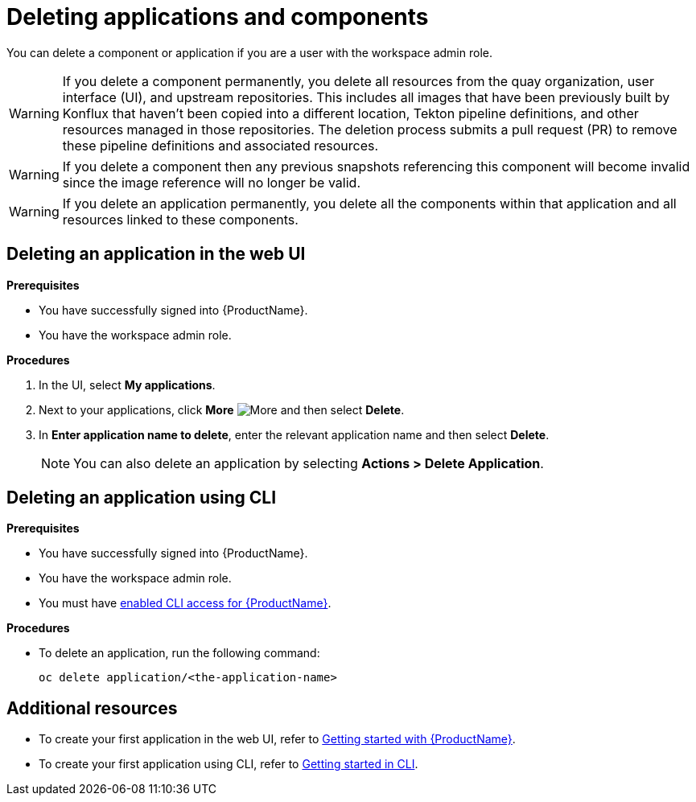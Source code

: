 = Deleting applications and components

You can delete a component or application if you are a user with the workspace admin role.

WARNING: If you delete a component permanently, you delete all resources from the quay organization, user interface (UI), and upstream repositories. This includes all images that have been previously built by Konflux that haven't been copied into a different location, Tekton pipeline definitions, and other resources managed in those repositories. The deletion process submits a pull request (PR) to remove these pipeline definitions and associated resources.

WARNING: If you delete a component then any previous snapshots referencing this component will become invalid since the image reference will no longer be valid.

WARNING: If you delete an application permanently, you delete all the components within that application and all resources linked to these components.

== Deleting an application in the web UI
.*Prerequisites*

* You have successfully signed into {ProductName}.
* You have the workspace admin role.

.*Procedures*

. In the UI, select *My applications*.
. Next to your applications, click *More* image:more.png[alt=More] and then select *Delete*.
. In *Enter application name to delete*, enter the relevant application name and then select *Delete*.

+
NOTE: You can also delete an application by selecting *Actions > Delete Application*.


== Deleting an application using CLI

.*Prerequisites*

* You have successfully signed into {ProductName}.
* You have the workspace admin role.
* You must have xref:getting-started/cli.adoc[enabled CLI access for {ProductName}].

.*Procedures*

* To delete an application, run the following command:
+
[source,command]
----
oc delete application/<the-application-name>
----

== Additional resources
* To create your first application in the web UI, refer to xref:getting-started/index.adoc[Getting started with {ProductName}].
* To create your first application using CLI, refer to xref:getting-started/cli.adoc[Getting started in CLI].
